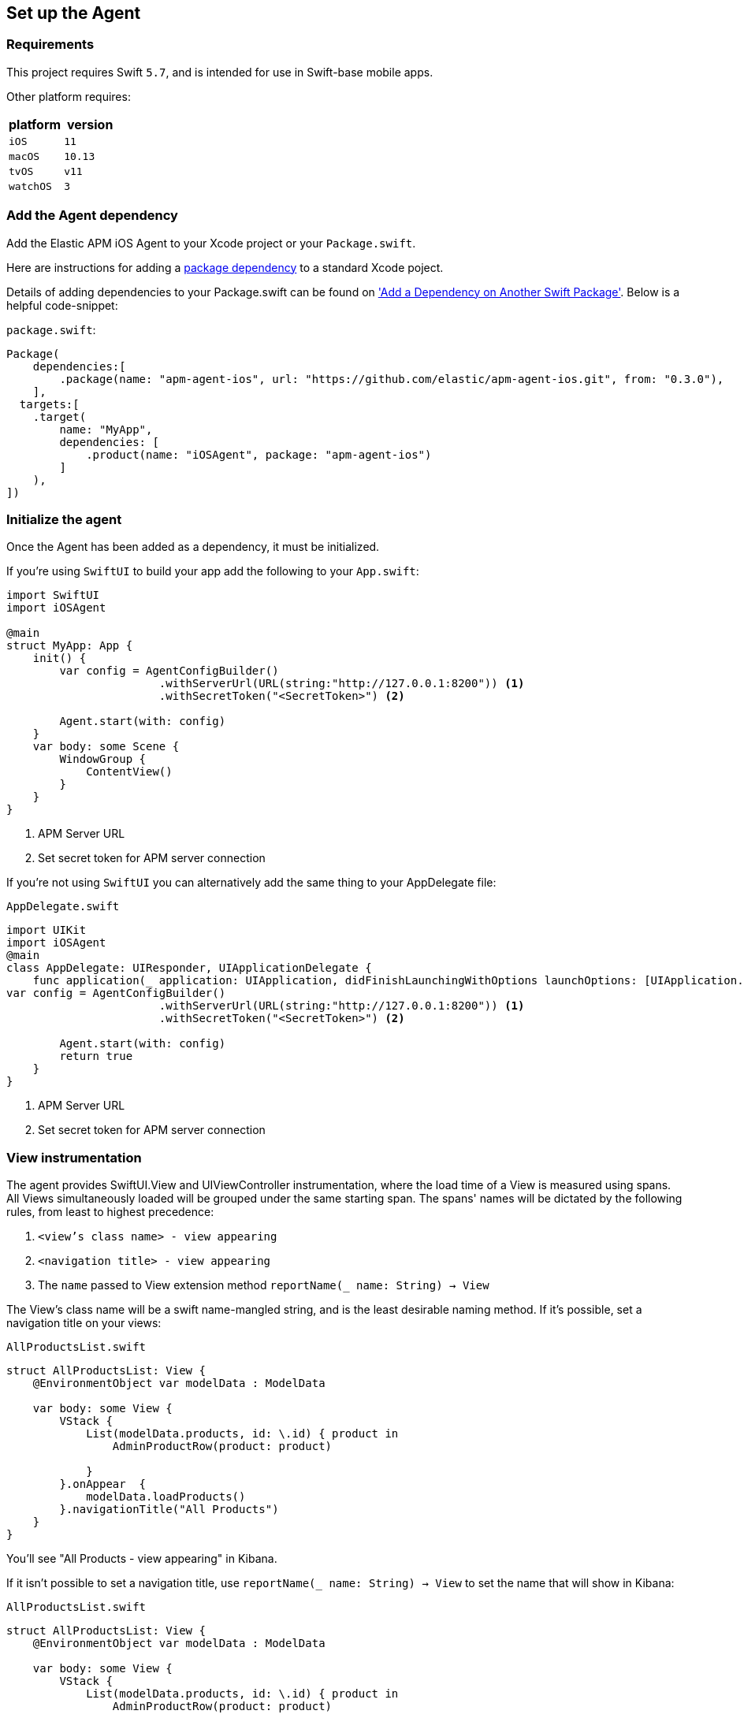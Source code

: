 [[setup]]
== Set up the Agent

:source-highlighter: coderay

[discrete]
[[requirements]]
=== Requirements

This project requires Swift `5.7`, and is intended for use in Swift-base mobile apps.

Other platform requires:

[options="header"]
|===
| platform | version
| `iOS` | `11`
|`macOS` | `10.13`
| `tvOS` | `v11`
| `watchOS` | `3`
|===


[discrete]
[[add-agent-dependency]]
=== Add the Agent dependency
Add the Elastic APM iOS Agent to your Xcode project or your `Package.swift`.

Here are instructions for adding a https://developer.apple.com/documentation/swift_packages/adding_package_dependencies_to_your_app[package dependency] to a standard Xcode poject.

Details of adding dependencies to your Package.swift can be found on https://developer.apple.com/documentation/xcode/creating_a_standalone_swift_package_with_xcode#3578941['Add a Dependency on Another Swift Package'].
Below is a helpful code-snippet:

`package.swift`:
[source,swift,linenums,highlight=2;10]
----
Package(
    dependencies:[
        .package(name: "apm-agent-ios", url: "https://github.com/elastic/apm-agent-ios.git", from: "0.3.0"),
    ],
  targets:[
    .target(
        name: "MyApp",
        dependencies: [
            .product(name: "iOSAgent", package: "apm-agent-ios")
        ]
    ),
])
----

[discrete]
[[initialize]]
=== Initialize the agent
Once the Agent has been added as a dependency, it must be initialized.

If you're using `SwiftUI` to build your app add the following to your `App.swift`:

[source,swift,linenums,swift,highlight=2;7..12]
----
import SwiftUI
import iOSAgent

@main
struct MyApp: App {
    init() {
        var config = AgentConfigBuilder()
                       .withServerUrl(URL(string:"http://127.0.0.1:8200")) <1>
                       .withSecretToken("<SecretToken>") <2>

        Agent.start(with: config)
    }
    var body: some Scene {
        WindowGroup {
            ContentView()
        }
    }
}
----
<1> APM Server URL
<2> Set secret token for APM server connection

If you're not using `SwiftUI` you can alternatively add the same thing to your AppDelegate file:

`AppDelegate.swift`
[source,swift,linenums,highlight=2;9..14]
----
import UIKit
import iOSAgent
@main
class AppDelegate: UIResponder, UIApplicationDelegate {
    func application(_ application: UIApplication, didFinishLaunchingWithOptions launchOptions: [UIApplication.LaunchOptionsKey: Any]?) -> Bool {
var config = AgentConfigBuilder()
                       .withServerUrl(URL(string:"http://127.0.0.1:8200")) <1>
                       .withSecretToken("<SecretToken>") <2>

        Agent.start(with: config)
        return true
    }
}
----
<1> APM Server URL
<2> Set secret token for APM server connection

[discrete]
[[view-instrumentation]]
=== View instrumentation

The agent provides SwiftUI.View and UIViewController instrumentation, where the load time of a View is measured using spans.
All Views simultaneously loaded will be grouped under the same starting span.
The spans' names will be dictated by the following rules, from least to highest precedence:

1. `<view's class name> - view appearing`
2. `<navigation title> - view appearing`
3. The `name` passed to View extension method  `reportName(_ name: String) -> View`


The View's class name will be a swift name-mangled string, and is the least desirable naming method. If it's possible, set a navigation title on your views:

`AllProductsList.swift`
[source,swift,linenums, highlight=12]
----
struct AllProductsList: View {
    @EnvironmentObject var modelData : ModelData

    var body: some View {
        VStack {
            List(modelData.products, id: \.id) { product in
                AdminProductRow(product: product)

            }
        }.onAppear  {
            modelData.loadProducts()
        }.navigationTitle("All Products")
    }
}
----

You'll see "All Products - view appearing" in Kibana.


If it isn't possible to set a navigation title, use `reportName(_ name: String) -> View` to set the name that will show in Kibana:

`AllProductsList.swift`
[source,swift,linenums, highlight=12]
----
struct AllProductsList: View {
    @EnvironmentObject var modelData : ModelData

    var body: some View {
        VStack {
            List(modelData.products, id: \.id) { product in
                AdminProductRow(product: product)

            }
        }.onAppear  {
            modelData.loadProducts()
        }.reportName("All Products - view appearing")
    }
}
----

NOTE: The entire string `All Products - view appearing` must be inserted to match the default formatting used for the other two naming options.

[descrete]
[[metrickit-instrumentation]]
=== MetricKit Instrumentation
Available for iOS 13 and greater, the agent provides instrumentation of key MetricKit data points:
* Application Launch times
* Application responsiveness
* Application exit counts

Technical details on the metric generated can be found in the https://github.com/elastic/apm/blob/main/specs/agents/mobile/metrics.md#application-metrics[Mobile spec]

[descrete]
[[app-launch-time]]
==== `application.launch.time`
This histogram metric provides launch duration broken down by `first draw`, `first draw (optimized)`, and `resumed`. More details about the MetricKit data point can be found in the https://developer.apple.com/documentation/metrickit/mxapplaunchmetric[Apple documentation].

[descrete]
[[hangtime]]
==== `application.responsiveness.hangtime`
A histogram of the different durations of time in which the app is too busy to handle user interaction responsively.
More details about the MetricKit data point can be found in the https://developer.apple.com/documentation/metrickit/mxappresponsivenessmetric[Apple documentation].
[descrete]
[[exits]]
==== `application.exits`
A count of application exits categorized by various attributes: `foreground` or `background`, and `normal` or abnormal, where abnormal exits are further subdivided.
More details can be found in the https://developer.apple.com/documentation/metrickit/mxappexitmetric[Apple documentation].
